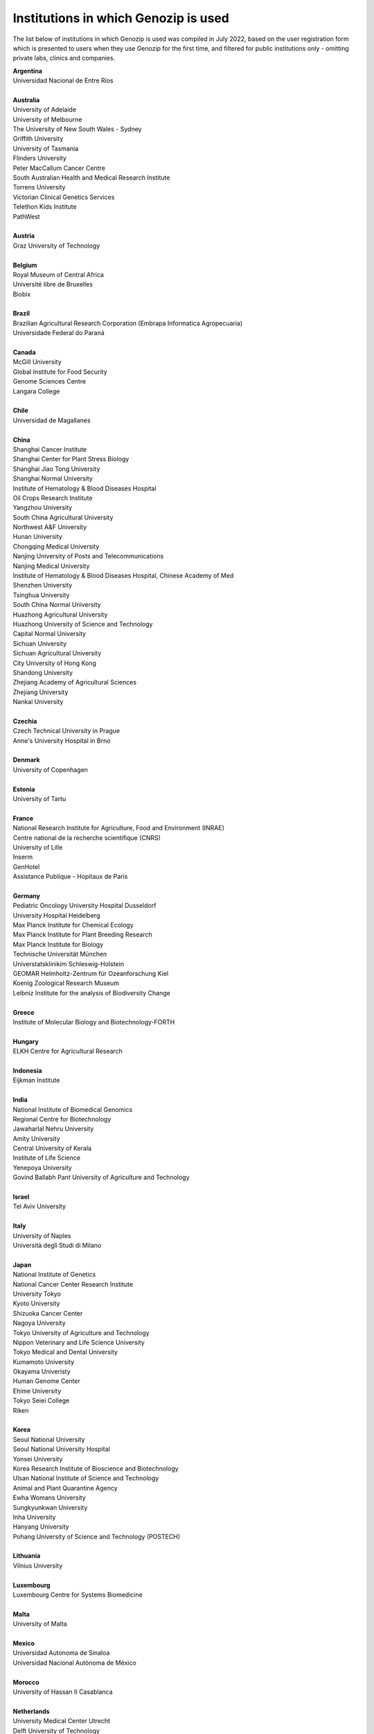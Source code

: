 ..
   (C) 2020-2022 Genozip Limited. All rights reserved.

Institutions in which Genozip is used
=====================================

The list below of institutions in which Genozip is used was compiled in July 2022, based on the user registration form which is presented to users when they use Genozip for the first time, and filtered for public institutions only - omitting private labs, clinics and companies.

| **Argentina**
| Universidad Nacional de Entre Ríos
| 
| **Australia**
| University of Adelaide
| University of Melbourne
| The University of New South Wales - Sydney
| Griffith University
| University of Tasmania
| Flinders University
| Peter MacCallum Cancer Centre
| South Australian Health and Medical Research Institute
| Torrens University
| Victorian Clinical Genetics Services
| Telethon Kids Institute
| PathWest
|
| **Austria**
| Graz University of Technology
| 
| **Belgium**
| Royal Museum of Central Africa
| Université libre de Bruxelles
| Biobix
| 
| **Brazil**
| Brazilian Agricultural Research Corporation (Embrapa Informatica Agropecuaria)
| Universidade Federal do Paraná
|
| **Canada**
| McGill University
| Global Institute for Food Security
| Genome Sciences Centre
| Langara College
| 
| **Chile**
| Universidad de Magallanes
| 
| **China**
| Shanghai Cancer Institute
| Shanghai Center for Plant Stress Biology
| Shanghai Jiao Tong University
| Shanghai Normal University
| Institute of Hematology & Blood Diseases Hospital
| Oil Crops Research Institute
| Yangzhou University
| South China Agricultural University
| Northwest A&F University
| Hunan University
| Chongqing Medical University
| Nanjing University of Posts and Telecommunications
| Nanjing Medical University
| Institute of Hematology & Blood Diseases Hospital, Chinese Academy of Med
| Shenzhen University
| Tsinghua University
| South China Normal University
| Huazhong Agricultural University
| Huazhong University of Science and Technology
| Capital Normal University
| Sichuan University
| Sichuan Agricultural University
| City University of Hong Kong
| Shandong University
| Zhejiang Academy of Agricultural Sciences
| Zhejiang University
| Nankai University
|
| **Czechia**
| Czech Technical University in Prague
| Anne's University Hospital in Brno
| 
| **Denmark**
| University of Copenhagen
| 
| **Estonia**
| University of Tartu
| 
| **France**
| National Research Institute for Agriculture, Food and Environment (INRAE)
| Centre national de la recherche scientifique (CNRS)
| University of Lille
| Inserm
| GenHotel
| Assistance Publique - Hopitaux de Paris
| 
| **Germany**
| Pediatric Oncology University Hospital Dusseldorf
| University Hospital Heidelberg
| Max Planck Institute for Chemical Ecology
| Max Planck Institute for Plant Breeding Research 
| Max Planck Institute for Biology
| Technische Universität München
| Universtatsklinikim Schleswig-Holstein
| GEOMAR Helmholtz-Zentrum für Ozeanforschung Kiel
| Koenig Zoological Research Museum
| Leibniz Institute for the analysis of Biodiversity Change
| 
| **Greece**
| Institute of Molecular Biology and Biotechnology-FORTH
| 
| **Hungary**
| ELKH Centre for Agricultural Research
| 
| **Indonesia**
| Eijkman Institute
| 
| **India**
| National Institute of Biomedical Genomics
| Regional Centre for Biotechnology
| Jawaharlal Nehru University
| Amity University
| Central University of Kerala
| Institute of Life Science
| Yenepoya University
| Govind Ballabh Pant University of Agriculture and Technology
| 
| **Israel**
| Tel Aviv University
| 
| **Italy**
| University of Naples
| Università degli Studi di Milano
|
| **Japan**
| National Institute of Genetics
| National Cancer Center Research Institute
| University Tokyo
| Kyoto University
| Shizuoka Cancer Center
| Nagoya University
| Tokyo University of Agriculture and Technology
| Nippon Veterinary and Life Science University
| Tokyo Medical and Dental University
| Kumamoto University
| Okayama Univeristy
| Human Genome Center
| Ehime University
| Tokyo Seiei College
| Riken
| 
| **Korea**
| Seoul National University
| Seoul National University Hospital
| Yonsei University
| Korea Research Institute of Bioscience and Biotechnology
| Ulsan National Institute of Science and Technology
| Animal and Plant Quarantine Agency
| Ewha Womans University
| Sungkyunkwan University
| Inha University
| Hanyang University
| Pohang University of Science and Technology (POSTECH)
|
| **Lithuania**
| Vilnius University
| 
| **Luxembourg**
| Luxembourg Centre for Systems Biomedicine
| 
| **Malta**
| University of Malta
| 
| **Mexico**
| Universidad Autonoma de Sinaloa
| Universidad Nacional Autónoma de México
| 
| **Morocco**
| University of Hassan II Casablanca
|
| **Netherlands**
| University Medical Center Utrecht
| Delft University of Technology
| University Goettingen
| Maastricht University
|
| **New Zealand**
| Univerity of Waikato
| 
| **Norway**
| University of Oslo
| 
| **Phillipines**
| University of the Philippines
|
| **Poland**
| Silesian Univeristy of Technology
| University of Warsaw
| 
| **Russia**
| Institute of Chemical Biology and Fundamental Medicine
| Federal Research Center for Animal Husbandry
| MIREA - Russian Technological University
| Limnological institute 
|
| **Serbia**
| Institute of Molecular Genetics and Genetic Engineering University of Belgrade
| 
| **Singapore**
| National University of Singapore
| National Cancer Centre Singapore
| 
| **South Africa**
| University of Bayreuth
| University of Witwatersrand
| 
| **Spain**
| Spanish National Cancer Research Center
| Centre for Research in Agricultural Genomics
| Institut Hospital del Mar d'Investigacions Mèdiques
| 
| **Sweden**
| Uppsala University
| Swedish National Genomics Infrastructure
| University of Jyväskylä
| Gothenburg University
| 
| **Thailand**
| Mahidol University
| Siriraj hospital
| 
| **Taiwan**
| National Taiwan University
| Biodiversity Research Center, Academia Sinica
| 
| **Türkiye**
| Middle East Technical University
| Hacettepe University
| 
| **United Kingdom**
| Wellcome Sanger Institute
| University of Edinburgh
| University College London
| University of East Anglia
| Univesity of Liverpool
| 
| **United States of America**
| National Institute of Child Health and Human Development (NICHD)
| Harvard University 
| Columbia University
| Cornell University
| Yale University
| Stanford University
| University of California San Diego
| University of California San Francisco
| University of California Santa Barbara
| University of California Santa Cruz
| California State Polytechnic University Pomona
| Children's Hospital Los Angeles
| Brown University
| Duke University
| University of Michigan
| University of Miami
| Iowa State University
| Beth Israel Deaconess Medical Center
| Auburn University
| Vanderbilt University
| University of Wisconsin-Madison
| University of Nevada, Las Vegas
| Brigham Young University
| University of North Texas
| University of South Carolina
| Illinois State University
| Montana State University
| Ohio State University Medical Center
| Indiana University
| Emory University
| Wistar Institute
| Guilford Community Technical College
| Scripps Research
| Fox Chase Cancer Center
| Translational Genomics Research Institute (TGen)
